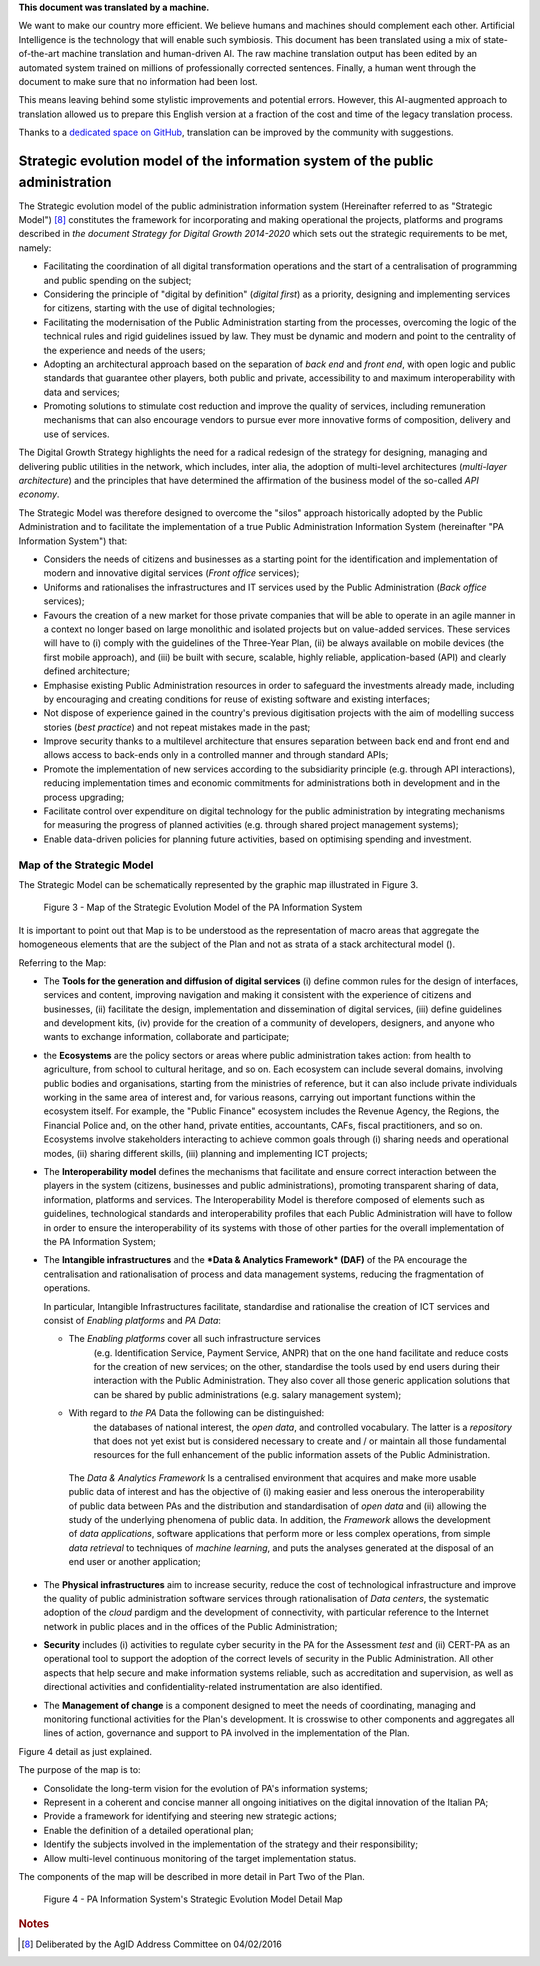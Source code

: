.. container:: wy-alert wy-alert-warning

   **This document was translated by a machine.**

   We want to make our country more efficient. We believe humans and machines should complement each other. Artificial Intelligence is the technology that will enable such symbiosis.
   This document has been translated using a mix of state-of-the-art machine translation and human-driven AI. The raw machine translation output has been edited by an automated system trained on millions of professionally corrected sentences. Finally, a human went through the document to make sure that no information had been lost.

   This means leaving behind some stylistic improvements and potential errors. However, this AI-augmented approach to translation allowed us to prepare this English version at a fraction of the cost and time of the legacy translation process.
   
   Thanks to a `dedicated space on GitHub <https://github.com/italia/pianotriennale-ict-doc-en>`_, translation can be improved by the community with suggestions.

Strategic evolution model of the information system of the public administration
=================================================================================

The Strategic evolution model of the public administration information
system (Hereinafter referred to as "Strategic Model") [8]_ constitutes
the framework for incorporating and making operational the projects,
platforms and programs described in *the document Strategy for Digital
Growth 2014-2020* which sets out the strategic requirements to be met,
namely:

-  Facilitating the coordination of all digital transformation
   operations and the start of a centralisation of programming and
   public spending on the subject;

-  Considering the principle of "digital by definition" (*digital
   first*) as a priority, designing and implementing services for
   citizens, starting with the use of digital technologies;

-  Facilitating the modernisation of the Public Administration starting
   from the processes, overcoming the logic of the technical rules and
   rigid guidelines issued by law. They must be dynamic and modern and
   point to the centrality of the experience and needs of the users;

-  Adopting an architectural approach based on the separation of *back
   end* and *front end*, with open logic and public standards that
   guarantee other players, both public and private, accessibility to
   and maximum interoperability with data and services;

-  Promoting solutions to stimulate cost reduction and improve the
   quality of services, including remuneration mechanisms that can also
   encourage vendors to pursue ever more innovative forms of
   composition, delivery and use of services.

The Digital Growth Strategy highlights the need for a radical redesign
of the strategy for designing, managing and delivering public utilities
in the network, which includes, inter alia, the adoption of multi-level
architectures (*multi-layer architecture*) and the principles that have
determined the affirmation of the business model of the so-called *API
economy*.

The Strategic Model was therefore designed to overcome the "silos"
approach historically adopted by the Public Administration and to
facilitate the implementation of a true Public Administration
Information System (hereinafter "PA Information System") that:

-  Considers the needs of citizens and businesses as a starting point
   for the identification and implementation of modern and innovative
   digital services (*Front office* services);

-  Uniforms and rationalises the infrastructures and IT services used by
   the Public Administration (*Back office* services);

-  Favours the creation of a new market for those private companies that
   will be able to operate in an agile manner in a context no longer
   based on large monolithic and isolated projects but on value-added
   services. These services will have to (i) comply with the guidelines
   of the Three-Year Plan, (ii) be always available on mobile devices
   (the first mobile approach), and (iii) be built with secure,
   scalable, highly reliable, application-based (API) and clearly
   defined architecture;

-  Emphasise existing Public Administration resources in order to
   safeguard the investments already made, including by encouraging and
   creating conditions for reuse of existing software and existing
   interfaces;

-  Not dispose of experience gained in the country's previous
   digitisation projects with the aim of modelling success stories
   (*best practice*) and not repeat mistakes made in the past;

-  Improve security thanks to a multilevel architecture that ensures
   separation between back end and front end and allows access to
   back-ends only in a controlled manner and through standard APIs;

-  Promote the implementation of new services according to the
   subsidiarity principle (e.g. through API interactions), reducing
   implementation times and economic commitments for administrations
   both in development and in the process upgrading;

-  Facilitate control over expenditure on digital technology for the
   public administration by integrating mechanisms for measuring the
   progress of planned activities (e.g. through shared project
   management systems);

-  Enable data-driven policies for planning future activities, based on
   optimising spending and investment.

Map of the Strategic Model
--------------------------

The Strategic Model can be schematically represented by the graphic map
illustrated in Figure 3.

.. figure:: media/figure3.png
   :width: 100%

   Figure 3 - Map of the Strategic Evolution Model of the PA Information System

It is important to point out that Map is to be understood as the
representation of macro areas that aggregate the homogeneous elements
that are the subject of the Plan and not as strata of a stack
architectural model ().

Referring to the Map:

-  The **Tools for the generation and diffusion of digital services**
   (i) define common rules for the design of interfaces, services and
   content, improving navigation and making it consistent with the
   experience of citizens and businesses, (ii) facilitate the design,
   implementation and dissemination of digital services, (iii) define
   guidelines and development kits, (iv) provide for the creation of a
   community of developers, designers, and anyone who wants to exchange
   information, collaborate and participate;

-  the **Ecosystems** are the policy sectors or areas where public
   administration takes action: from health to agriculture, from school
   to cultural heritage, and so on. Each ecosystem can include several
   domains, involving public bodies and organisations, starting from the
   ministries of reference, but it can also include private individuals
   working in the same area of ​​interest and, for various reasons,
   carrying out important functions within the ecosystem itself. For
   example, the "Public Finance" ecosystem includes the Revenue Agency,
   the Regions, the Financial Police and, on the other hand, private
   entities, accountants, CAFs, fiscal practitioners, and so on.
   Ecosystems involve stakeholders interacting to achieve common goals
   through (i) sharing needs and operational modes, (ii) sharing
   different skills, (iii) planning and implementing ICT projects;

-  The **Interoperability model** defines the mechanisms that facilitate
   and ensure correct interaction between the players in the system
   (citizens, businesses and public administrations), promoting
   transparent sharing of data, information, platforms and services. The
   Interoperability Model is therefore composed of elements such as
   guidelines, technological standards and interoperability profiles
   that each Public Administration will have to follow in order to
   ensure the interoperability of its systems with those of other
   parties for the overall implementation of the PA Information System;

-  The **Intangible infrastructures** and the ***Data & Analytics
   Framework* (DAF)** of the PA encourage the centralisation and
   rationalisation of process and data management systems, reducing the
   fragmentation of operations.

   In particular, Intangible Infrastructures facilitate, standardise and
   rationalise the creation of ICT services and consist of *Enabling
   platforms* and *PA Data*:

   -  The *Enabling platforms* cover all such infrastructure services
          (e.g. Identification Service, Payment Service, ANPR) that on
          the one hand facilitate and reduce costs for the creation of
          new services; on the other, standardise the tools used by end
          users during their interaction with the Public Administration.
          They also cover all those generic application solutions that
          can be shared by public administrations (e.g. salary
          management system);

   -  With regard to *the PA* Data the following can be distinguished:
          the databases of national interest, the *open data*, and
          controlled vocabulary. The latter is a *repository* that does
          not yet exist but is considered necessary to create and / or
          maintain all those fundamental resources for the full
          enhancement of the public information assets of the Public
          Administration.

    The *Data & Analytics Framework* Is a centralised environment that
    acquires and make more usable public data of interest and has the
    objective of (i) making easier and less onerous the interoperability
    of public data between PAs and the distribution and standardisation
    of *open data* and (ii) allowing the study of the underlying
    phenomena of public data. In addition, the *Framework* allows the
    development of *data applications*, software applications that
    perform more or less complex operations, from simple *data
    retrieval* to techniques of *machine learning*, and puts the
    analyses generated at the disposal of an end user or another
    application;

-  The **Physical infrastructures** aim to increase security, reduce the
   cost of technological infrastructure and improve the quality of
   public administration software services through rationalisation of
   *Data centers*, the systematic adoption of the *cloud* pardigm and
   the development of connectivity, with particular reference to the
   Internet network in public places and in the offices of the Public
   Administration;

-  **Security** includes (i) activities to regulate cyber security in
   the PA for the Assessment *test* and (ii) CERT-PA as an operational
   tool to support the adoption of the correct levels of security in the
   Public Administration. All other aspects that help secure and make
   information systems reliable, such as accreditation and supervision,
   as well as directional activities and confidentiality-related
   instrumentation are also identified.

-  The **Management of change** is a component designed to meet the
   needs of coordinating, managing and monitoring functional activities
   for the Plan's development. It is crosswise to other components and
   aggregates all lines of action, governance and support to PA involved
   in the implementation of the Plan.

Figure 4 detail as just explained.

The purpose of the map is to:

-  Consolidate the long-term vision for the evolution of PA's
   information systems;

-  Represent in a coherent and concise manner all ongoing initiatives on
   the digital innovation of the Italian PA;

-  Provide a framework for identifying and steering new strategic
   actions;

-  Enable the definition of a detailed operational plan;

-  Identify the subjects involved in the implementation of the strategy
   and their responsibility;

-  Allow multi-level continuous monitoring of the target implementation
   status.

The components of the map will be described in more detail in Part Two
of the Plan.

.. figure:: media/figure4.png
   :width: 100%

   Figure 4 - PA Information System's Strategic Evolution Model Detail Map

.. rubric:: Notes

.. [8]
   Deliberated by the AgID Address Committee on 04/02/2016
